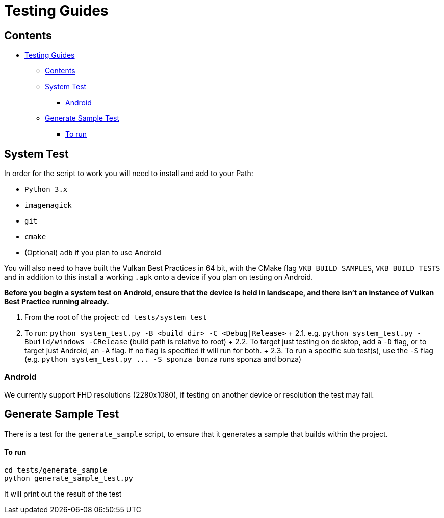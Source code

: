 ////
- Copyright (c) 2019-2024, Arm Limited and Contributors
-
- SPDX-License-Identifier: Apache-2.0
-
- Licensed under the Apache License, Version 2.0 the "License";
- you may not use this file except in compliance with the License.
- You may obtain a copy of the License at
-
-     http://www.apache.org/licenses/LICENSE-2.0
-
- Unless required by applicable law or agreed to in writing, software
- distributed under the License is distributed on an "AS IS" BASIS,
- WITHOUT WARRANTIES OR CONDITIONS OF ANY KIND, either express or implied.
- See the License for the specific language governing permissions and
- limitations under the License.
-
////
= Testing Guides

== Contents

* <<testing-guides,Testing Guides>>
 ** <<contents,Contents>>
 ** <<system-test,System Test>>
  *** <<android,Android>>
 ** <<generate-sample-test,Generate Sample Test>>
  *** <<to-run,To run>>

== System Test

In order for the script to work you will need to install and add to your Path:

* `Python 3.x`
* `imagemagick`
* `git`
* `cmake`
* (Optional) `adb` if you plan to use Android

You will also need to have built the Vulkan Best Practices in 64 bit, with the CMake flag `VKB_BUILD_SAMPLES`, `VKB_BUILD_TESTS` and in addition to this install a working `.apk` onto a device if you plan on testing on Android.

*Before you begin a system test on Android, ensure that the device is held in landscape, and there isn't an instance of Vulkan Best Practice running already.*

. From the root of the project: `cd tests/system_test`
. To run: `python system_test.py -B <build dir> -C <Debug|Release>` + 2.1.
e.g.
`python system_test.py -Bbuild/windows -CRelease` (build path is relative to root) + 2.2.
To target just testing on desktop, add a `-D` flag, or to target just Android, an `-A` flag.
If no flag is specified it will run for both.
+ 2.3.
To run a specific sub test(s), use the `-S` flag (e.g.
`+python system_test.py ...
-S sponza bonza+` runs sponza and bonza)

=== Android

We currently support FHD resolutions (2280x1080), if testing on another device or resolution the test may fail.

== Generate Sample Test

There is a test for the `generate_sample` script, to ensure that it generates a sample that builds within the project.

[discrete]
==== To run

----
cd tests/generate_sample
python generate_sample_test.py
----

It will print out the result of the test
